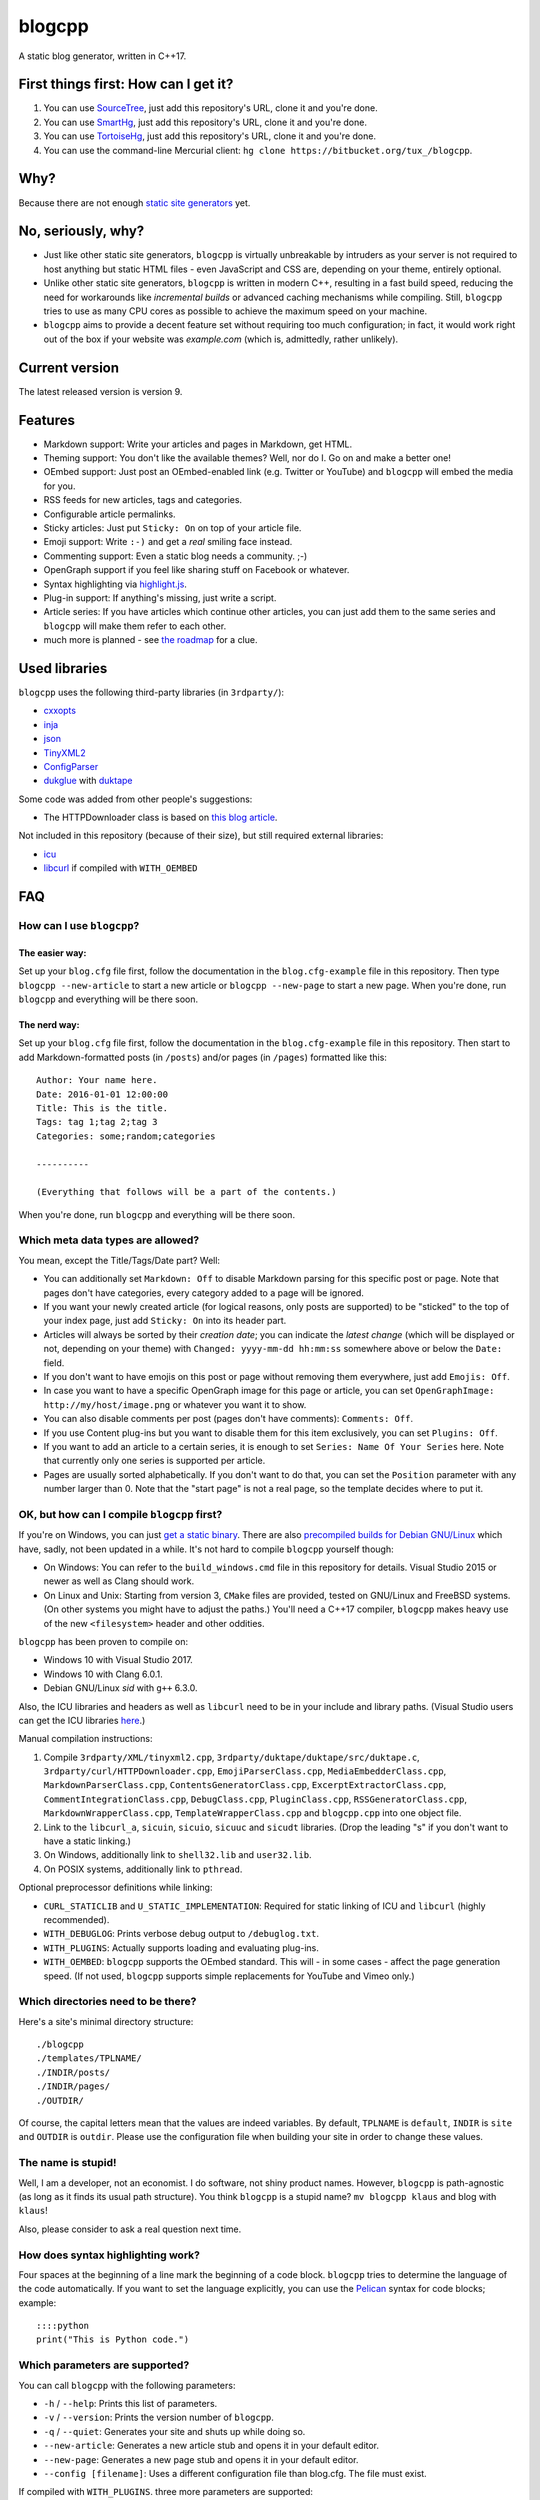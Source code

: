 blogcpp
=======

A static blog generator, written in C++17.

First things first: How can I get it?
-------------------------------------

1. You can use `SourceTree <http://sourcetreeapp.com/>`__, just add this
   repository's URL, clone it and you're done.
2. You can use `SmartHg <http://www.syntevo.com/smartgit/>`__, just add
   this repository's URL, clone it and you're done.
3. You can use `TortoiseHg <http://tortoisehg.bitbucket.org/>`__, just
   add this repository's URL, clone it and you're done.
4. You can use the command-line Mercurial client:
   ``hg clone https://bitbucket.org/tux_/blogcpp``.

Why?
----

Because there are not enough `static site
generators <http://www.staticsitegenerators.net>`__ yet.

No, seriously, why?
-------------------

-  Just like other static site generators, ``blogcpp`` is virtually
   unbreakable by intruders as your server is not required to host
   anything but static HTML files - even JavaScript and CSS are,
   depending on your theme, entirely optional.
-  Unlike other static site generators, ``blogcpp`` is written in modern
   C++, resulting in a fast build speed, reducing the need for
   workarounds like *incremental builds* or advanced caching mechanisms
   while compiling. Still, ``blogcpp`` tries to use as many CPU cores
   as possible to achieve the maximum speed on your machine.
-  ``blogcpp`` aims to provide a decent feature set without requiring
   too much configuration; in fact, it would work right out of the box
   if your website was *example.com* (which is, admittedly, rather
   unlikely).

Current version
---------------

The latest released version is version 9.

Features
--------

-  Markdown support: Write your articles and pages in Markdown, get HTML.
-  Theming support: You don't like the available themes? Well, nor do I.
   Go on and make a better one!
-  OEmbed support: Just post an OEmbed-enabled link (e.g. Twitter or
   YouTube) and ``blogcpp`` will embed the media for you.
-  RSS feeds for new articles, tags and categories.
-  Configurable article permalinks.
-  Sticky articles: Just put ``Sticky: On`` on top of your article file.
-  Emoji support: Write ``:-)`` and get a *real* smiling face instead.
-  Commenting support: Even a static blog needs a community. ;-)
-  OpenGraph support if you feel like sharing stuff on Facebook or
   whatever.
-  Syntax highlighting via `highlight.js <https://highlightjs.org/>`__.
-  Plug-in support: If anything's missing, just write a script.
-  Article series: If you have articles which continue other articles,
   you can just add them to the same series and ``blogcpp`` will make
   them refer to each other.
-  much more is planned - see `the
   roadmap <https://blogcpp.org/pages/roadmap>`__ for a clue.

Used libraries
--------------

``blogcpp`` uses the following third-party libraries (in ``3rdparty/``):

-  `cxxopts <https://github.com/jarro2783/cxxopts>`__
-  `inja <https://github.com/pantor/inja>`__
-  `json <https://github.com/nlohmann/json>`__
-  `TinyXML2 <https://github.com/leethomason/tinyxml2>`__
-  `ConfigParser <https://github.com/underww/ConfigParser>`__
-  `dukglue <https://github.com/Aloshi/dukglue/>`__ with
   `duktape <http://duktape.org/>`__

Some code was added from other people's suggestions:

-  The HTTPDownloader class is based on `this blog
   article <https://techoverflow.net/blog/2013/03/15/c-simple-http-download-using-libcurl-easy-api/>`__.

Not included in this repository (because of their size), but still
required external libraries:

-  `icu <http://icu-project.org/>`__
-  `libcurl <http://curl.haxx.se>`__ if compiled with ``WITH_OEMBED``

FAQ
---

How can I use ``blogcpp``?
~~~~~~~~~~~~~~~~~~~~~~~~~~

The easier way:
^^^^^^^^^^^^^^^

Set up your ``blog.cfg`` file first, follow the documentation in the
``blog.cfg-example`` file in this repository. Then type
``blogcpp --new-article`` to start a new article or
``blogcpp --new-page`` to start a new page. When you're done, run
``blogcpp`` and everything will be there soon.

The nerd way:
^^^^^^^^^^^^^

Set up your ``blog.cfg`` file first, follow the documentation in the
``blog.cfg-example`` file in this repository. Then start to add
Markdown-formatted posts (in ``/posts``) and/or pages (in ``/pages``)
formatted like this:

::

    Author: Your name here.
    Date: 2016-01-01 12:00:00
    Title: This is the title.
    Tags: tag 1;tag 2;tag 3
    Categories: some;random;categories

    ----------

    (Everything that follows will be a part of the contents.)

When you're done, run ``blogcpp`` and everything will be there soon.

Which meta data types are allowed?
~~~~~~~~~~~~~~~~~~~~~~~~~~~~~~~~~~

You mean, except the Title/Tags/Date part? Well:

-  You can additionally set ``Markdown: Off`` to disable Markdown parsing
   for this specific post or page. Note that pages don't have categories,
   every category added to a page will be ignored.
-  If you want your newly created article (for logical reasons, only
   posts are supported) to be "sticked" to the top of your index page,
   just add ``Sticky: On`` into its header part.
-  Articles will always be sorted by their *creation date*; you can
   indicate the *latest change* (which will be displayed or not,
   depending on your theme) with ``Changed: yyyy-mm-dd hh:mm:ss``
   somewhere above or below the ``Date:`` field.
-  If you don't want to have emojis on this post or page without
   removing them everywhere, just add ``Emojis: Off``.
-  In case you want to have a specific OpenGraph image for this page or
   article, you can set ``OpenGraphImage: http://my/host/image.png`` or
   whatever you want it to show.
-  You can also disable comments per post (pages don't have comments):
   ``Comments: Off``.
-  If you use Content plug-ins but you want to disable them for this
   item exclusively, you can set ``Plugins: Off``.
-  If you want to add an article to a certain series, it is enough to
   set ``Series: Name Of Your Series`` here. Note that currently only
   one series is supported per article.
-  Pages are usually sorted alphabetically. If you don't want to do that,
   you can set the ``Position`` parameter with any number larger than 0.
   Note that the "start page" is not a real page, so the template
   decides where to put it.

OK, but how can I compile ``blogcpp`` first?
~~~~~~~~~~~~~~~~~~~~~~~~~~~~~~~~~~~~~~~~~~~~

If you're on Windows, you can just `get a static
binary <http://blogcpp.org/pages/download>`__. There are also
`precompiled builds for Debian GNU/Linux <https://blog.mdosch.de/2017/08/26/blogc++-in-debian-benutzen/>`__
which have, sadly, not been updated in a while.
It's not hard to compile ``blogcpp`` yourself though:

-  On Windows: You can refer to the ``build_windows.cmd`` file in this
   repository for details. Visual Studio 2015 or newer as well as Clang
   should work.
-  On Linux and Unix: Starting from version 3, ``CMake`` files are
   provided, tested on GNU/Linux and FreeBSD systems. (On other systems
   you might have to adjust the paths.) You'll need a C++17 compiler,
   ``blogcpp`` makes heavy use of the new ``<filesystem>`` header and
   other oddities.

``blogcpp`` has been proven to compile on:

-  Windows 10 with Visual Studio 2017.
-  Windows 10 with Clang 6.0.1.
-  Debian GNU/Linux *sid* with ``g++`` 6.3.0.

Also, the ICU libraries and headers as well as ``libcurl`` need to be
in your include and library paths. (Visual Studio users can get the ICU
libraries
`here <http://www.npcglib.org/~stathis/blog/precompiled-icu/>`__.)

Manual compilation instructions:

1. Compile ``3rdparty/XML/tinyxml2.cpp``,
   ``3rdparty/duktape/duktape/src/duktape.c``,
   ``3rdparty/curl/HTTPDownloader.cpp``, ``EmojiParserClass.cpp``,
   ``MediaEmbedderClass.cpp``, ``MarkdownParserClass.cpp``,
   ``ContentsGeneratorClass.cpp``, ``ExcerptExtractorClass.cpp``,
   ``CommentIntegrationClass.cpp``, ``DebugClass.cpp``,
   ``PluginClass.cpp``, ``RSSGeneratorClass.cpp``, ``MarkdownWrapperClass.cpp``,
   ``TemplateWrapperClass.cpp`` and ``blogcpp.cpp`` into one object file.
2. Link to the ``libcurl_a``, ``sicuin``, ``sicuio``, ``sicuuc`` and
   ``sicudt`` libraries. (Drop the leading "s" if you don't want to have
   a static linking.)
3. On Windows, additionally link to ``shell32.lib`` and ``user32.lib``.
4. On POSIX systems, additionally link to ``pthread``.

Optional preprocessor definitions while linking:

-  ``CURL_STATICLIB`` and ``U_STATIC_IMPLEMENTATION``: Required for
   static linking of ICU and ``libcurl`` (highly recommended).
-  ``WITH_DEBUGLOG``: Prints verbose debug output to ``/debuglog.txt``.
-  ``WITH_PLUGINS``: Actually supports loading and evaluating plug-ins.
-  ``WITH_OEMBED``: ``blogcpp`` supports the OEmbed standard. This will
   - in some cases - affect the page generation speed. (If not used,
   ``blogcpp`` supports simple replacements for YouTube and Vimeo only.)

Which directories need to be there?
~~~~~~~~~~~~~~~~~~~~~~~~~~~~~~~~~~~

Here's a site's minimal directory structure:

::

    ./blogcpp
    ./templates/TPLNAME/
    ./INDIR/posts/
    ./INDIR/pages/
    ./OUTDIR/

Of course, the capital letters mean that the values are indeed
variables. By default, ``TPLNAME`` is ``default``, ``INDIR`` is ``site``
and ``OUTDIR`` is ``outdir``. Please use the configuration file when
building your site in order to change these values.

The name is stupid!
~~~~~~~~~~~~~~~~~~~

Well, I am a developer, not an economist. I do software, not shiny
product names. However, ``blogcpp`` is path-agnostic (as long as it
finds its usual path structure). You think ``blogcpp`` is a stupid name?
``mv blogcpp klaus`` and blog with ``klaus``!

Also, please consider to ask a real question next time.

How does syntax highlighting work?
~~~~~~~~~~~~~~~~~~~~~~~~~~~~~~~~~~

Four spaces at the beginning of a line mark the beginning of a code
block. ``blogcpp`` tries to determine the language of the code
automatically. If you want to set the language explicitly, you can use
the `Pelican <http://getpelican.com>`__ syntax for code blocks; example:

::

     ::::python
     print("This is Python code.")

Which parameters are supported?
~~~~~~~~~~~~~~~~~~~~~~~~~~~~~~~

You can call ``blogcpp`` with the following parameters:

-  ``-h`` / ``--help``: Prints this list of parameters.
-  ``-v`` / ``--version``: Prints the version number of ``blogcpp``.
-  ``-q`` / ``--quiet``: Generates your site and shuts up while doing
   so.
-  ``--new-article``: Generates a new article stub and opens it in your
   default editor.
-  ``--new-page``: Generates a new page stub and opens it in your
   default editor.
-  ``--config [filename]``: Uses a different configuration file than
   blog.cfg. The file must exist.

If compiled with ``WITH_PLUGINS``. three more parameters are supported:

-  ``--list-plugins``: Shows a list of all available plug-ins with their
   enabled/disabled status.
-  ``--enable-plugin [name]``: Enables the given plug-in (if found).
-  ``--disable-plugin [name]``: Disables the given plug-in (if found).

Which emojis are supported?
~~~~~~~~~~~~~~~~~~~~~~~~~~~

Given that you have *actually enabled* Emoji support in your
``blog.cfg`` file and not disabled it for the page or article you want
to process, the following smiley codes will automatically be replaced:

+------------+---------+
| Code       | Emoji   |
+============+=========+
| ``:-)``    | ☺       |
+------------+---------+
| ``;-)``    | 😉      |
+------------+---------+
| ``:-D``    | 😀      |
+------------+---------+
| ``:-(``    | ☹       |
+------------+---------+
| ``:'(``    | 😭      |
+------------+---------+
| ``:-|``    | 😐      |
+------------+---------+
| ``>:)``    | 😈      |
+------------+---------+
| ``>:-)``   | 😈      |
+------------+---------+
| ``>:(``    | 😠      |
+------------+---------+
| ``>:-(``   | 😠      |
+------------+---------+
| ``:-*``    | 😘      |
+------------+---------+
| ``:-O``    | 😮      |
+------------+---------+
| ``:-o``    | 😮      |
+------------+---------+
| ``:-S``    | 😕      |
+------------+---------+
| ``:-s``    | 😕      |
+------------+---------+
| ``:-#``    | 😶      |
+------------+---------+
| ``0:-)``   | 😇      |
+------------+---------+
| ``:o)``    | 🤡      |
+------------+---------+
| ``<_<``    | 😒      |
+------------+---------+
| ``^^``     | 😊      |
+------------+---------+
| ``^_^``    | 😊      |
+------------+---------+
| ``<3``     | ❤       |
+------------+---------+
| ``m(``     | 🤦      |
+------------+---------+

Which comment systems does ``blogcpp`` support?
~~~~~~~~~~~~~~~~~~~~~~~~~~~~~~~~~~~~~~~~~~~~~~~

While ``blogcpp`` does not have its own commenting system, you can
easily integrate existing external commenting systems via your
``blog.cfg`` (please refer to the ``blog.cfg-example`` file in this
repository). Currently supported are:

-  `Disqus <http://www.disqus.com>`__ (``comments = disqus``, you need
   to set your ``commentdata`` to your Disqus shortname)
-  `isso <http://posativ.org/isso>`__ (``comments = isso``, you need
   to set your ``commentdata`` to your *isso* folder)
-  `Hashover <https://github.com/jacobwb/hashover-next>`__
   (``comments = hashover``, you need to set your ``commentdata`` to
   your *Hashover* folder) -- currently, version 2.0 only
-  Google Plus comments (``comments = google``, no additional settings
   required)
-  `Discourse <http://discourse.org>`__ (``comments = discourse``, you
   need to set your ``commentdata`` to your *Discourse* domain)
-  `Commento <https://gitlab.com/commento/commento-ce>`__ (``comments = commento``,
   you need to set your ``commentdata`` to your *Commento* server URI)


How can I write a ``blogcpp`` plug-in? Is it hard?
~~~~~~~~~~~~~~~~~~~~~~~~~~~~~~~~~~~~~~~~~~~~~~~~~~

Good news: ``blogcpp`` *plug-ins* are actually JavaScript scripts,
meaning that it is rather easy to write one. *Everyone* can write
JavaScript today, right?

The plug-in mechanisms are still in an early phase, they will probably
be more extended in later releases. As of now, ``blogcpp`` only supports
three kinds of plug-ins:

-  **Content plug-ins:** Will be searched under ``<plugindir>/contents``.
   ``blogcpp`` will draw your contents (articles *and* pages) through all
   available scripts and spit out the results. Note that this happens
   during the initial reading stadium, so your scripts will see the raw
   Markdown text. The ``process()`` method is expected to take and return
   a string value.
-  **Header plug-ins:** Will be searched under ``<plugindir>/header``.
   The ``process()`` method is expected to return a string value which
   will be attached to the ``{{ headscripts }}`` template variable (if
   applicable).
-  **Footer plug-ins**: Similar to header plug-ins, but they should be
   in ``<plugindir>/footer`` and fill the ``{{ footscripts }}`` variable.

The standard naming scheme is *something.plugin.js*, ``blogcpp`` will
gladly ignore any files which do *not* have a name like this. You are also
able to have a multi-part plug-in which affects multiple parts of the
blog: Plug-ins with an identical file name are considered to belong
together, ``blogcpp`` will handle them as one big plug-in which affects
various parts of the software, e.g. ``<plugindir>/contents/moo.plugin.js``
for moo'ing in the contents part, ``<plugindir>/header/moo.plugin.js``
for moo'ing in the site header.

In order for this to work, you'll need to have ``blogcpp`` compiled with
``WITH_PLUGINS`` and the configuration variable ``plugins`` set to ``on``.
If you did so, ``blogcpp`` will read all files in the particular folder
under your plug-in directory. If they are - more or less - valid JavaScript
(ECMAScript 5.1 is mostly supported), ``blogcpp`` will try to find the
``process()`` method in them, fill it with the appropriate text and replace
it by the results of the ``process()`` method before continuing as usual.

Plug-ins can also access certain parts of ``blogcpp`` itself from the
``BlogEngine`` object. By the time of writing, those are the following one:

-  ``getVersion()``: Returns the current version of ``blogcpp`` as a number.

Please refer to the ``hello-world.plugin.js`` example plug-in in this
repository for more or less information.
   

Can I use raw HTML in my Markdown-enabled article or page?
~~~~~~~~~~~~~~~~~~~~~~~~~~~~~~~~~~~~~~~~~~~~~~~~~~~~~~~~~~

Yes, you can! Everything between ``<rawhtml>`` and ``</rawhtml>`` will
be ignored by ``blogcpp``'s Markdown parser.


Which files does a template need to work?
~~~~~~~~~~~~~~~~~~~~~~~~~~~~~~~~~~~~~~~~~

``blogcpp`` needs ``index.txt``, ``post.txt``, ``page.txt`` and
``archives.txt`` in order to be able to process your site correctly. All
other template files are optional. CSS and image files can be put into a
subfolder named ``static``, ``blogcpp`` will automatically copy this
folder to your output directory then.

Starting with version 9, ``blogcpp``'s templates are *mostly* compatible
with the `Jinja2 <http://jinja.pocoo.org/>`__ syntax, so porting your
existing Python themes should be rather easy.
